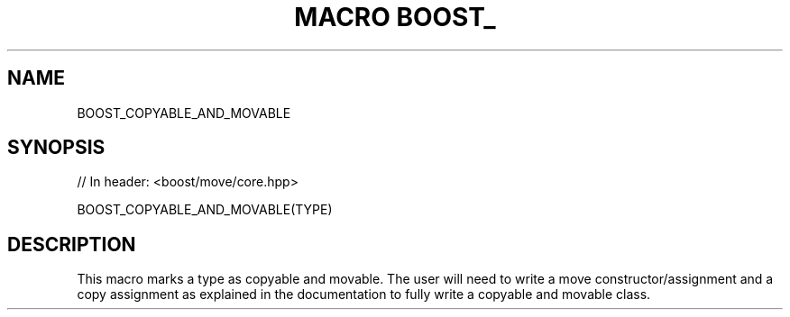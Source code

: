 .\"Generated by db2man.xsl. Don't modify this, modify the source.
.de Sh \" Subsection
.br
.if t .Sp
.ne 5
.PP
\fB\\$1\fR
.PP
..
.de Sp \" Vertical space (when we can't use .PP)
.if t .sp .5v
.if n .sp
..
.de Ip \" List item
.br
.ie \\n(.$>=3 .ne \\$3
.el .ne 3
.IP "\\$1" \\$2
..
.TH "MACRO BOOST_" 3 "" "" ""
.SH "NAME"
BOOST_COPYABLE_AND_MOVABLE
.SH "SYNOPSIS"

.sp
.nf
// In header: <boost/move/core\&.hpp>

BOOST_COPYABLE_AND_MOVABLE(TYPE)
.fi
.SH "DESCRIPTION"
.PP
This macro marks a type as copyable and movable\&. The user will need to write a move constructor/assignment and a copy assignment as explained in the documentation to fully write a copyable and movable class\&.

